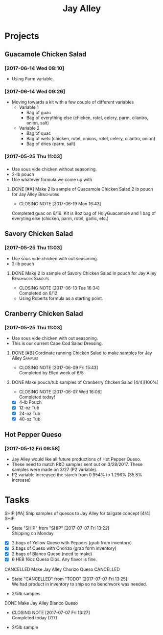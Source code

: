 #+TITLE: Jay Alley

* Projects
** Guacamole Chicken Salad
*** [2017-06-14 Wed 08:10]
 - Using Parm variable.
*** [2017-06-14 Wed 09:26]
 - Moving towards a kit with a few couple of different variables
   - Variable 1
     - Bag of guac
     - Bag of everything else (chicken, rotel, celery, parm, cilantro, onion, salt)
   - Variable 2
     - Bag of quac
     - Bag of wets (chicken, rotel, onions, rotel, celery, cilantro, onion)
     - Bag of dries (parm, salt)
*** [2017-05-25 Thu 11:03]
*** 
 - Use sous vide chicken without seasoning.
 - 2-lb pouch
 - Use whatever formula we come up with
**** DONE [#A] Make 2 lb sample of Quacamole Chicken Salad 2 lb pouch for Jay Alley :Benchwork:
      CLOSED: [2017-06-19 Mon 16:43] DEADLINE: <2017-06-19 Mon>

      - CLOSING NOTE [2017-06-19 Mon 16:43] \\
	Completed guac on 6/16. Kit is 8oz bag of HolyGuacamole and 1 bag of everyting else (chicken, parm, rotel, garlic, etc.)
** Savory Chicken Salad
*** [2017-05-25 Thu 11:03]
 - Use sous vide chicken with out seasoning.
 - 2-lb pouch
**** DONE Make 2 lb sample of Savory Chicken Salad in pouch for Jay Alley :Benchwork:Samples:
     CLOSED: [2017-06-13 Tue 16:34] DEADLINE: <2017-06-12 Mon> SCHEDULED: <2017-06-12 Mon>
     - CLOSING NOTE [2017-06-13 Tue 16:34] \\
       Completed on 6/12
 - Using Roberts formula as a starting point.
** Cranberry Chicken Salad 
*** [2017-05-25 Thu 11:03]
 - Use sous vide chicken with out seasoning.
 - This is our current Cape Cod Salad Dressing.
**** DONE [#B] Cordinate running Chicken Salad to make samples for Jay Alley :Samples:
     CLOSED: [2017-06-09 Fri 15:43]
     - CLOSING NOTE [2017-06-09 Fri 15:43] \\
       Completed by Ellen week of 6/5
**** DONE Make pouch/tub samples of  Cranberry Chcken Salad [4/4][100%]
     CLOSED: [2017-06-07 Wed 16:06] DEADLINE: <2017-06-12 Mon> SCHEDULED: <2017-05-30 Tue>
     - CLOSING NOTE [2017-06-07 Wed 16:06] \\
       Completed today!
 - [X] 4-lb Pouch
 - [X] 12-oz Tub
 - [X] 24-oz Tub
 - [X] 40-oz Tub
** Hot Pepper Queso
*** [2017-05-12 Fri 09:58]
   - Jay Alley would like all future productions of Hot Pepper Queso.
   - These need to match R&D samples sent out on 3/28/2017. These samples were made on 3/27 (P2 variable).
   - P2 variable increased the starch from 0.954% to 1.296% (35.8% increase)

* Tasks

**** SHIP [#A] Ship samples of quesos to Jay Alley for tailgate concept [4/4] :SHIP:
     DEADLINE: <2017-07-10 Mon>
     - State "SHIP"       from "SHIP"       [2017-07-07 Fri 13:22] \\
       Shipping on Monday
 - [X] 2 bags of Yellow Queso with Peppers (grab from inventory)
 - [X] 2 bags of Queso with Chorizo (grab form inventory)
 - [X] 2 bags of Blanco Queso (need to make)
 - [X] 6 HEB 16oz Queso Dips. Any flavor is fine.

**** CANCELLED Make Jay Alley Chorizo Queso                       :CANCELLED:
     CLOSED: [2017-07-07 Fri 13:25] SCHEDULED: <2017-07-07 Fri>
     - State "CANCELLED"  from "TODO"       [2017-07-07 Fri 13:25] \\
       We had product in inventory to ship so no benchwork was needed.
 - 2/5lb samples

**** DONE Make Jay Alley Blanco Queso
     CLOSED: [2017-07-07 Fri 13:27] SCHEDULED: <2017-07-07 Fri>
     - CLOSING NOTE [2017-07-07 Fri 13:27] \\
       Completed today (7/7)
 - 2/5lb sample
